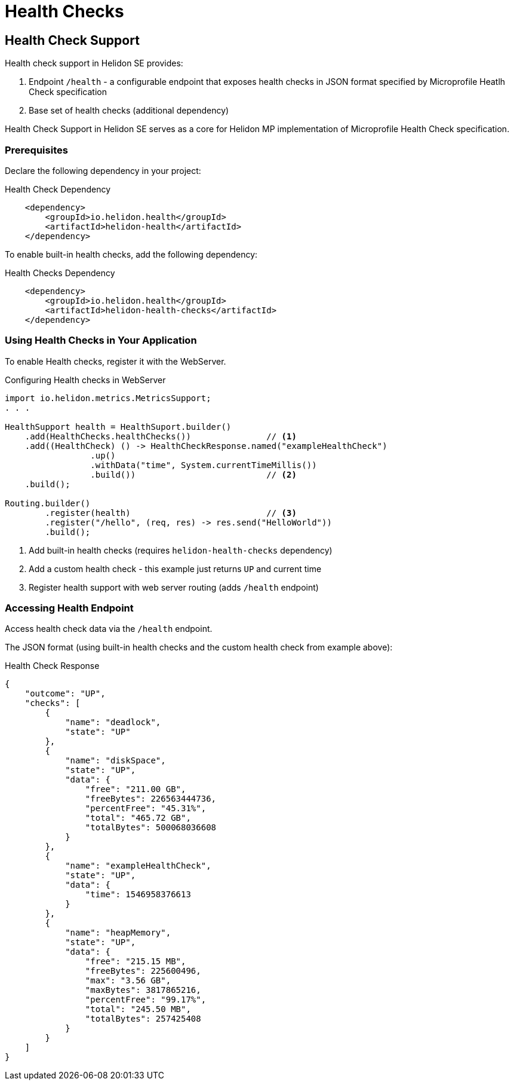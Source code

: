 ///////////////////////////////////////////////////////////////////////////////

    Copyright (c) 2019 Oracle and/or its affiliates. All rights reserved.

    Licensed under the Apache License, Version 2.0 (the "License");
    you may not use this file except in compliance with the License.
    You may obtain a copy of the License at

        http://www.apache.org/licenses/LICENSE-2.0

    Unless required by applicable law or agreed to in writing, software
    distributed under the License is distributed on an "AS IS" BASIS,
    WITHOUT WARRANTIES OR CONDITIONS OF ANY KIND, either express or implied.
    See the License for the specific language governing permissions and
    limitations under the License.

///////////////////////////////////////////////////////////////////////////////

= Health Checks
:description: Helidon health checks
:keywords: helidon, health-checks, health, check

== Health Check Support
Health check support in Helidon SE provides:

1. Endpoint `/health` - a configurable endpoint that exposes health checks in JSON
    format specified by Microprofile Heatlh Check specification
2. Base set of health checks (additional dependency)

Health Check Support in Helidon SE serves as a core for Helidon MP implementation of Microprofile Health Check specification.


=== Prerequisites

Declare the following dependency in your project:

[source,xml,subs="verbatim,attributes"]
.Health Check Dependency
----
    <dependency>
        <groupId>io.helidon.health</groupId>
        <artifactId>helidon-health</artifactId>
    </dependency>
----

To enable built-in health checks, add the following dependency:

[source,xml,subs="verbatim,attributes"]
.Health Checks Dependency
----
    <dependency>
        <groupId>io.helidon.health</groupId>
        <artifactId>helidon-health-checks</artifactId>
    </dependency>
----


=== Using Health Checks in Your Application
To enable Health checks, register it with the WebServer.

[source,java]
.Configuring Health checks in WebServer
----
import io.helidon.metrics.MetricsSupport;
. . .

HealthSupport health = HealthSuport.builder()
    .add(HealthChecks.healthChecks())               // <1>
    .add((HealthCheck) () -> HealthCheckResponse.named("exampleHealthCheck")
                 .up()
                 .withData("time", System.currentTimeMillis())
                 .build())                          // <2>
    .build();

Routing.builder()
        .register(health)                           // <3>
        .register("/hello", (req, res) -> res.send("HelloWorld"))
        .build();
----
<1> Add built-in health checks (requires `helidon-health-checks` dependency)
<2> Add a custom health check - this example just returns `UP` and current time
<3> Register health support with web server routing (adds `/health` endpoint)

=== Accessing Health Endpoint

Access health check data via the `/health` endpoint.

The JSON format (using built-in health checks and the custom health check from example above):

[source,json]
.Health Check Response
----
{
    "outcome": "UP",
    "checks": [
        {
            "name": "deadlock",
            "state": "UP"
        },
        {
            "name": "diskSpace",
            "state": "UP",
            "data": {
                "free": "211.00 GB",
                "freeBytes": 226563444736,
                "percentFree": "45.31%",
                "total": "465.72 GB",
                "totalBytes": 500068036608
            }
        },
        {
            "name": "exampleHealthCheck",
            "state": "UP",
            "data": {
                "time": 1546958376613
            }
        },
        {
            "name": "heapMemory",
            "state": "UP",
            "data": {
                "free": "215.15 MB",
                "freeBytes": 225600496,
                "max": "3.56 GB",
                "maxBytes": 3817865216,
                "percentFree": "99.17%",
                "total": "245.50 MB",
                "totalBytes": 257425408
            }
        }
    ]
}
----
